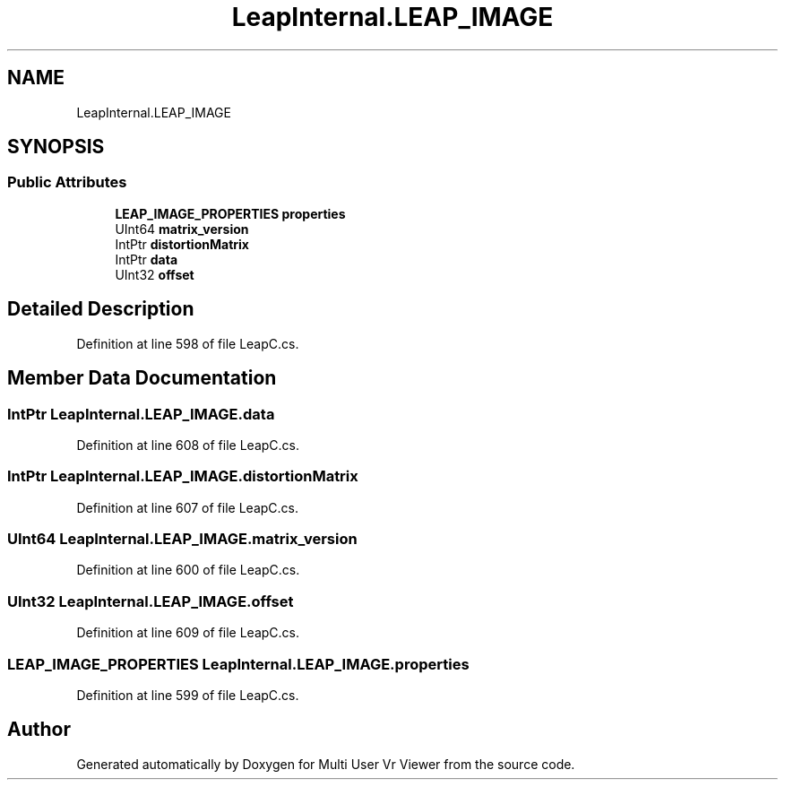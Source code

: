 .TH "LeapInternal.LEAP_IMAGE" 3 "Sat Jul 20 2019" "Version https://github.com/Saurabhbagh/Multi-User-VR-Viewer--10th-July/" "Multi User Vr Viewer" \" -*- nroff -*-
.ad l
.nh
.SH NAME
LeapInternal.LEAP_IMAGE
.SH SYNOPSIS
.br
.PP
.SS "Public Attributes"

.in +1c
.ti -1c
.RI "\fBLEAP_IMAGE_PROPERTIES\fP \fBproperties\fP"
.br
.ti -1c
.RI "UInt64 \fBmatrix_version\fP"
.br
.ti -1c
.RI "IntPtr \fBdistortionMatrix\fP"
.br
.ti -1c
.RI "IntPtr \fBdata\fP"
.br
.ti -1c
.RI "UInt32 \fBoffset\fP"
.br
.in -1c
.SH "Detailed Description"
.PP 
Definition at line 598 of file LeapC\&.cs\&.
.SH "Member Data Documentation"
.PP 
.SS "IntPtr LeapInternal\&.LEAP_IMAGE\&.data"

.PP
Definition at line 608 of file LeapC\&.cs\&.
.SS "IntPtr LeapInternal\&.LEAP_IMAGE\&.distortionMatrix"

.PP
Definition at line 607 of file LeapC\&.cs\&.
.SS "UInt64 LeapInternal\&.LEAP_IMAGE\&.matrix_version"

.PP
Definition at line 600 of file LeapC\&.cs\&.
.SS "UInt32 LeapInternal\&.LEAP_IMAGE\&.offset"

.PP
Definition at line 609 of file LeapC\&.cs\&.
.SS "\fBLEAP_IMAGE_PROPERTIES\fP LeapInternal\&.LEAP_IMAGE\&.properties"

.PP
Definition at line 599 of file LeapC\&.cs\&.

.SH "Author"
.PP 
Generated automatically by Doxygen for Multi User Vr Viewer from the source code\&.
